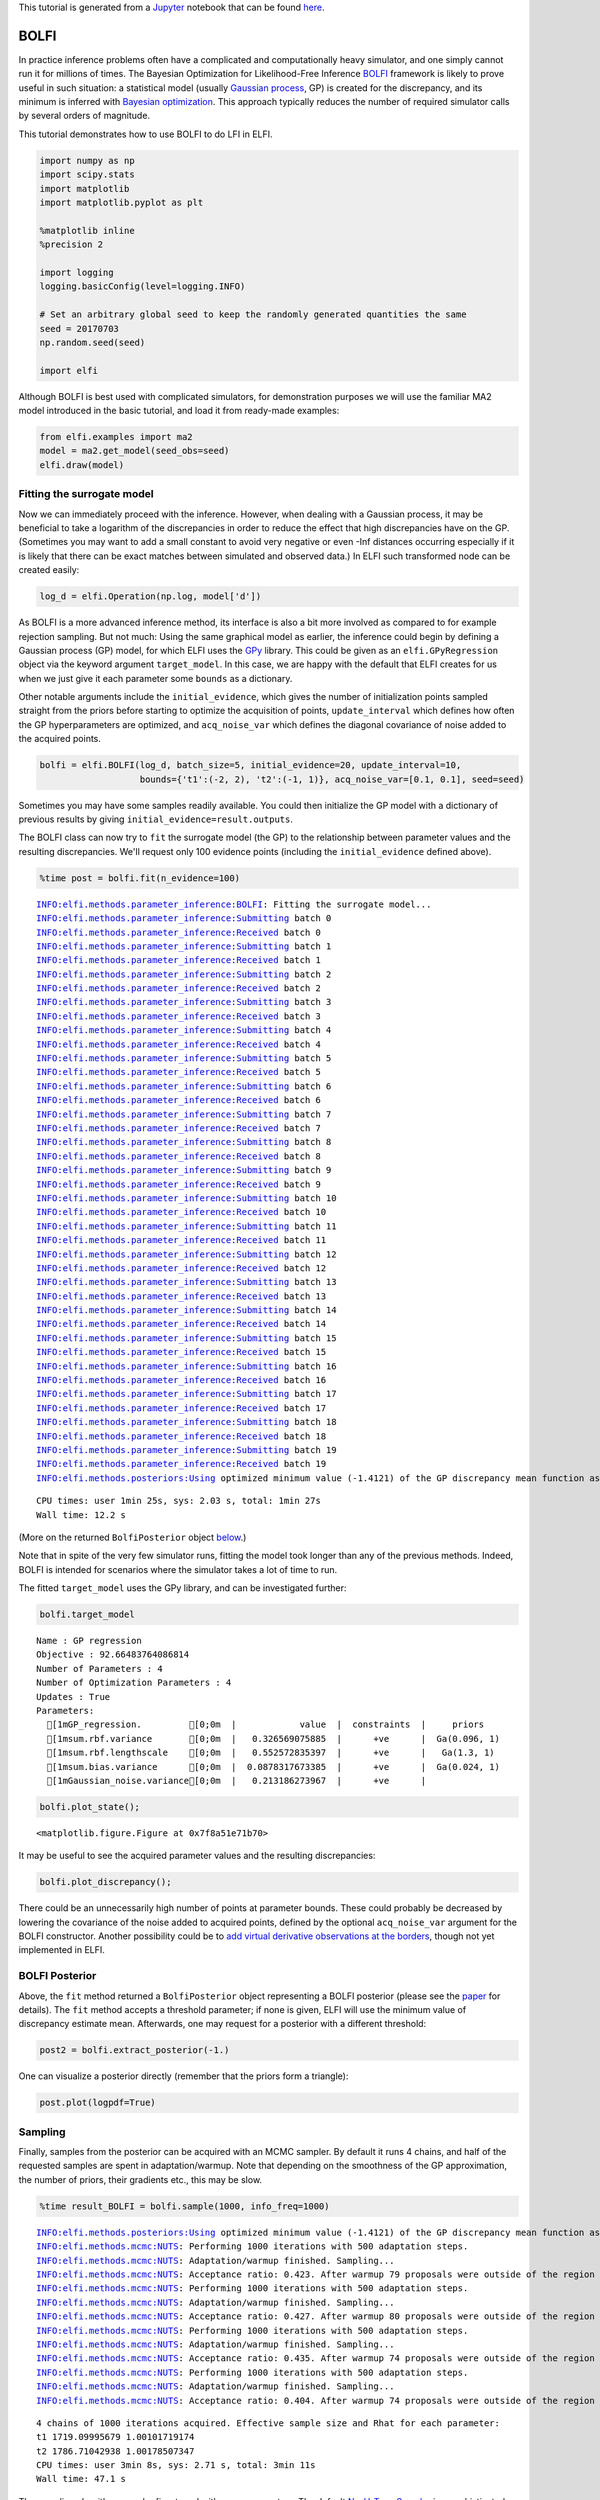 
This tutorial is generated from a `Jupyter <http://jupyter.org/>`__
notebook that can be found
`here <https://github.com/elfi-dev/notebooks>`__.

BOLFI
-----

In practice inference problems often have a complicated and
computationally heavy simulator, and one simply cannot run it for
millions of times. The Bayesian Optimization for Likelihood-Free
Inference `BOLFI <http://jmlr.csail.mit.edu/papers/v17/15-017.html>`__
framework is likely to prove useful in such situation: a statistical
model (usually `Gaussian
process <https://en.wikipedia.org/wiki/Gaussian_process>`__, GP) is
created for the discrepancy, and its minimum is inferred with `Bayesian
optimization <https://en.wikipedia.org/wiki/Bayesian_optimization>`__.
This approach typically reduces the number of required simulator calls
by several orders of magnitude.

This tutorial demonstrates how to use BOLFI to do LFI in ELFI.

.. code:: python

    import numpy as np
    import scipy.stats
    import matplotlib
    import matplotlib.pyplot as plt
    
    %matplotlib inline
    %precision 2
    
    import logging
    logging.basicConfig(level=logging.INFO)
    
    # Set an arbitrary global seed to keep the randomly generated quantities the same
    seed = 20170703
    np.random.seed(seed)
    
    import elfi

Although BOLFI is best used with complicated simulators, for
demonstration purposes we will use the familiar MA2 model introduced in
the basic tutorial, and load it from ready-made examples:

.. code:: python

    from elfi.examples import ma2
    model = ma2.get_model(seed_obs=seed)
    elfi.draw(model)




.. image:: http://research.cs.aalto.fi/pml/software/elfi/docs/0.6.1/usage/BOLFI_files/BOLFI_5_0.svg



Fitting the surrogate model
~~~~~~~~~~~~~~~~~~~~~~~~~~~

Now we can immediately proceed with the inference. However, when dealing
with a Gaussian process, it may be beneficial to take a logarithm of the
discrepancies in order to reduce the effect that high discrepancies have
on the GP. (Sometimes you may want to add a small constant to avoid very
negative or even -Inf distances occurring especially if it is likely
that there can be exact matches between simulated and observed data.) In
ELFI such transformed node can be created easily:

.. code:: python

    log_d = elfi.Operation(np.log, model['d'])

As BOLFI is a more advanced inference method, its interface is also a
bit more involved as compared to for example rejection sampling. But not
much: Using the same graphical model as earlier, the inference could
begin by defining a Gaussian process (GP) model, for which ELFI uses the
`GPy <https://sheffieldml.github.io/GPy/>`__ library. This could be
given as an ``elfi.GPyRegression`` object via the keyword argument
``target_model``. In this case, we are happy with the default that ELFI
creates for us when we just give it each parameter some ``bounds`` as a
dictionary.

Other notable arguments include the ``initial_evidence``, which gives
the number of initialization points sampled straight from the priors
before starting to optimize the acquisition of points,
``update_interval`` which defines how often the GP hyperparameters are
optimized, and ``acq_noise_var`` which defines the diagonal covariance
of noise added to the acquired points.

.. code:: python

    bolfi = elfi.BOLFI(log_d, batch_size=5, initial_evidence=20, update_interval=10, 
                       bounds={'t1':(-2, 2), 't2':(-1, 1)}, acq_noise_var=[0.1, 0.1], seed=seed)

Sometimes you may have some samples readily available. You could then
initialize the GP model with a dictionary of previous results by giving
``initial_evidence=result.outputs``.

The BOLFI class can now try to ``fit`` the surrogate model (the GP) to
the relationship between parameter values and the resulting
discrepancies. We'll request only 100 evidence points (including the
``initial_evidence`` defined above).

.. code:: python

    %time post = bolfi.fit(n_evidence=100)


.. parsed-literal::

    INFO:elfi.methods.parameter_inference:BOLFI: Fitting the surrogate model...
    INFO:elfi.methods.parameter_inference:Submitting batch 0
    INFO:elfi.methods.parameter_inference:Received batch 0
    INFO:elfi.methods.parameter_inference:Submitting batch 1
    INFO:elfi.methods.parameter_inference:Received batch 1
    INFO:elfi.methods.parameter_inference:Submitting batch 2
    INFO:elfi.methods.parameter_inference:Received batch 2
    INFO:elfi.methods.parameter_inference:Submitting batch 3
    INFO:elfi.methods.parameter_inference:Received batch 3
    INFO:elfi.methods.parameter_inference:Submitting batch 4
    INFO:elfi.methods.parameter_inference:Received batch 4
    INFO:elfi.methods.parameter_inference:Submitting batch 5
    INFO:elfi.methods.parameter_inference:Received batch 5
    INFO:elfi.methods.parameter_inference:Submitting batch 6
    INFO:elfi.methods.parameter_inference:Received batch 6
    INFO:elfi.methods.parameter_inference:Submitting batch 7
    INFO:elfi.methods.parameter_inference:Received batch 7
    INFO:elfi.methods.parameter_inference:Submitting batch 8
    INFO:elfi.methods.parameter_inference:Received batch 8
    INFO:elfi.methods.parameter_inference:Submitting batch 9
    INFO:elfi.methods.parameter_inference:Received batch 9
    INFO:elfi.methods.parameter_inference:Submitting batch 10
    INFO:elfi.methods.parameter_inference:Received batch 10
    INFO:elfi.methods.parameter_inference:Submitting batch 11
    INFO:elfi.methods.parameter_inference:Received batch 11
    INFO:elfi.methods.parameter_inference:Submitting batch 12
    INFO:elfi.methods.parameter_inference:Received batch 12
    INFO:elfi.methods.parameter_inference:Submitting batch 13
    INFO:elfi.methods.parameter_inference:Received batch 13
    INFO:elfi.methods.parameter_inference:Submitting batch 14
    INFO:elfi.methods.parameter_inference:Received batch 14
    INFO:elfi.methods.parameter_inference:Submitting batch 15
    INFO:elfi.methods.parameter_inference:Received batch 15
    INFO:elfi.methods.parameter_inference:Submitting batch 16
    INFO:elfi.methods.parameter_inference:Received batch 16
    INFO:elfi.methods.parameter_inference:Submitting batch 17
    INFO:elfi.methods.parameter_inference:Received batch 17
    INFO:elfi.methods.parameter_inference:Submitting batch 18
    INFO:elfi.methods.parameter_inference:Received batch 18
    INFO:elfi.methods.parameter_inference:Submitting batch 19
    INFO:elfi.methods.parameter_inference:Received batch 19
    INFO:elfi.methods.posteriors:Using optimized minimum value (-1.4121) of the GP discrepancy mean function as a threshold


.. parsed-literal::

    CPU times: user 1min 25s, sys: 2.03 s, total: 1min 27s
    Wall time: 12.2 s


(More on the returned ``BolfiPosterior`` object
`below <#BOLFI-Posterior>`__.)

Note that in spite of the very few simulator runs, fitting the model
took longer than any of the previous methods. Indeed, BOLFI is intended
for scenarios where the simulator takes a lot of time to run.

The fitted ``target_model`` uses the GPy library, and can be
investigated further:

.. code:: python

    bolfi.target_model




.. parsed-literal::

    
    Name : GP regression
    Objective : 92.66483764086814
    Number of Parameters : 4
    Number of Optimization Parameters : 4
    Updates : True
    Parameters:
      [1mGP_regression.         [0;0m  |            value  |  constraints  |     priors   
      [1msum.rbf.variance       [0;0m  |   0.326569075885  |      +ve      |  Ga(0.096, 1)
      [1msum.rbf.lengthscale    [0;0m  |   0.552572835397  |      +ve      |   Ga(1.3, 1) 
      [1msum.bias.variance      [0;0m  |  0.0878317673385  |      +ve      |  Ga(0.024, 1)
      [1mGaussian_noise.variance[0;0m  |   0.213186273967  |      +ve      |              



.. code:: python

    bolfi.plot_state();



.. parsed-literal::

    <matplotlib.figure.Figure at 0x7f8a51e71b70>



.. image:: http://research.cs.aalto.fi/pml/software/elfi/docs/0.6.1/usage/BOLFI_files/BOLFI_15_1.png


It may be useful to see the acquired parameter values and the resulting
discrepancies:

.. code:: python

    bolfi.plot_discrepancy();



.. image:: http://research.cs.aalto.fi/pml/software/elfi/docs/0.6.1/usage/BOLFI_files/BOLFI_17_0.png


There could be an unnecessarily high number of points at parameter
bounds. These could probably be decreased by lowering the covariance of
the noise added to acquired points, defined by the optional
``acq_noise_var`` argument for the BOLFI constructor. Another
possibility could be to `add virtual derivative observations at the
borders <https://arxiv.org/abs/1704.00963>`__, though not yet
implemented in ELFI.

BOLFI Posterior
~~~~~~~~~~~~~~~

Above, the ``fit`` method returned a ``BolfiPosterior`` object
representing a BOLFI posterior (please see the
`paper <http://jmlr.csail.mit.edu/papers/v17/15-017.html>`__ for
details). The ``fit`` method accepts a threshold parameter; if none is
given, ELFI will use the minimum value of discrepancy estimate mean.
Afterwards, one may request for a posterior with a different threshold:

.. code:: python

    post2 = bolfi.extract_posterior(-1.)

One can visualize a posterior directly (remember that the priors form a
triangle):

.. code:: python

    post.plot(logpdf=True)



.. image:: http://research.cs.aalto.fi/pml/software/elfi/docs/0.6.1/usage/BOLFI_files/BOLFI_23_0.png


Sampling
~~~~~~~~

Finally, samples from the posterior can be acquired with an MCMC
sampler. By default it runs 4 chains, and half of the requested samples
are spent in adaptation/warmup. Note that depending on the smoothness of
the GP approximation, the number of priors, their gradients etc., this
may be slow.

.. code:: python

    %time result_BOLFI = bolfi.sample(1000, info_freq=1000)


.. parsed-literal::

    INFO:elfi.methods.posteriors:Using optimized minimum value (-1.4121) of the GP discrepancy mean function as a threshold
    INFO:elfi.methods.mcmc:NUTS: Performing 1000 iterations with 500 adaptation steps.
    INFO:elfi.methods.mcmc:NUTS: Adaptation/warmup finished. Sampling...
    INFO:elfi.methods.mcmc:NUTS: Acceptance ratio: 0.423. After warmup 79 proposals were outside of the region allowed by priors and rejected, decreasing acceptance ratio.
    INFO:elfi.methods.mcmc:NUTS: Performing 1000 iterations with 500 adaptation steps.
    INFO:elfi.methods.mcmc:NUTS: Adaptation/warmup finished. Sampling...
    INFO:elfi.methods.mcmc:NUTS: Acceptance ratio: 0.427. After warmup 80 proposals were outside of the region allowed by priors and rejected, decreasing acceptance ratio.
    INFO:elfi.methods.mcmc:NUTS: Performing 1000 iterations with 500 adaptation steps.
    INFO:elfi.methods.mcmc:NUTS: Adaptation/warmup finished. Sampling...
    INFO:elfi.methods.mcmc:NUTS: Acceptance ratio: 0.435. After warmup 74 proposals were outside of the region allowed by priors and rejected, decreasing acceptance ratio.
    INFO:elfi.methods.mcmc:NUTS: Performing 1000 iterations with 500 adaptation steps.
    INFO:elfi.methods.mcmc:NUTS: Adaptation/warmup finished. Sampling...
    INFO:elfi.methods.mcmc:NUTS: Acceptance ratio: 0.404. After warmup 74 proposals were outside of the region allowed by priors and rejected, decreasing acceptance ratio.


.. parsed-literal::

    4 chains of 1000 iterations acquired. Effective sample size and Rhat for each parameter:
    t1 1719.09995679 1.00101719174
    t2 1786.71042938 1.00178507347
    CPU times: user 3min 8s, sys: 2.71 s, total: 3min 11s
    Wall time: 47.1 s


The sampling algorithms may be fine-tuned with some parameters. The
default
`No-U-Turn-Sampler <http://jmlr.org/papers/volume15/hoffman14a/hoffman14a.pdf>`__
is a sophisticated algorithm, and in some cases one may get warnings
about diverged proposals, which are signs that `something may be wrong
and should be
investigated <http://mc-stan.org/misc/warnings.html#divergent-transitions-after-warmup>`__.
It is good to understand the cause of these warnings although they don't
automatically mean that the results are unreliable. You could try
rerunning the ``sample`` method with a higher target probability
``target_prob`` during adaptation, as its default 0.6 may be inadequate
for a non-smooth posteriors, but this will slow down the sampling.

Note also that since MCMC proposals outside the region allowed by either
the model priors or GP bounds are rejected, a tight domain may lead to
suboptimal overall acceptance ratio. In our MA2 case the prior defines a
triangle-shaped uniform support for the posterior, making it a good
example of a difficult model for the NUTS algorithm.

Now we finally have a ``Sample`` object again, which has several
convenience methods:

.. code:: python

    result_BOLFI




.. parsed-literal::

    Method: BOLFI
    Number of samples: 2000
    Number of simulations: 100
    Threshold: -1.41
    Sample means: t1: 0.577, t2: 0.27



.. code:: python

    result_BOLFI.plot_traces();



.. image:: http://research.cs.aalto.fi/pml/software/elfi/docs/0.6.1/usage/BOLFI_files/BOLFI_29_0.png


The black vertical lines indicate the end of warmup, which by default is
half of the number of iterations.

.. code:: python

    result_BOLFI.plot_marginals();



.. image:: http://research.cs.aalto.fi/pml/software/elfi/docs/0.6.1/usage/BOLFI_files/BOLFI_31_0.png

